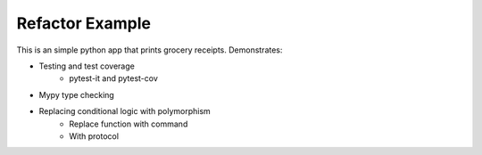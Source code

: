 =======================
Refactor Example
=======================

This is an simple python app that prints grocery receipts. Demonstrates:

* Testing and test coverage
    * pytest-it and pytest-cov
* Mypy type checking
* Replacing conditional logic with polymorphism
    * Replace function with command
    * With protocol